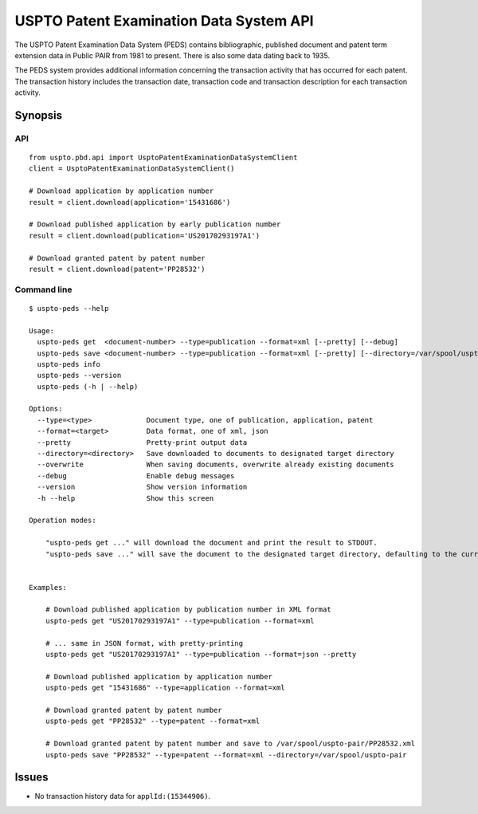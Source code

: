 ########################################
USPTO Patent Examination Data System API
########################################

The USPTO Patent Examination Data System (PEDS) contains bibliographic, published document and patent term extension data
in Public PAIR from 1981 to present. There is also some data dating back to 1935.

The PEDS system provides additional information concerning the transaction activity that has occurred for each patent.
The transaction history includes the transaction date, transaction code and transaction description for each transaction activity.


********
Synopsis
********

API
===
::

    from uspto.pbd.api import UsptoPatentExaminationDataSystemClient
    client = UsptoPatentExaminationDataSystemClient()

    # Download application by application number
    result = client.download(application='15431686')

    # Download published application by early publication number
    result = client.download(publication='US20170293197A1')

    # Download granted patent by patent number
    result = client.download(patent='PP28532')


Command line
============
::

    $ uspto-peds --help

    Usage:
      uspto-peds get  <document-number> --type=publication --format=xml [--pretty] [--debug]
      uspto-peds save <document-number> --type=publication --format=xml [--pretty] [--directory=/var/spool/uspto-pair] [--overwrite] [--debug]
      uspto-peds info
      uspto-peds --version
      uspto-peds (-h | --help)

    Options:
      --type=<type>             Document type, one of publication, application, patent
      --format=<target>         Data format, one of xml, json
      --pretty                  Pretty-print output data
      --directory=<directory>   Save downloaded to documents to designated target directory
      --overwrite               When saving documents, overwrite already existing documents
      --debug                   Enable debug messages
      --version                 Show version information
      -h --help                 Show this screen

    Operation modes:

        "uspto-peds get ..." will download the document and print the result to STDOUT.
        "uspto-peds save ..." will save the document to the designated target directory, defaulting to the current path.


    Examples:

        # Download published application by publication number in XML format
        uspto-peds get "US20170293197A1" --type=publication --format=xml

        # ... same in JSON format, with pretty-printing
        uspto-peds get "US20170293197A1" --type=publication --format=json --pretty

        # Download published application by application number
        uspto-peds get "15431686" --type=application --format=xml

        # Download granted patent by patent number
        uspto-peds get "PP28532" --type=patent --format=xml

        # Download granted patent by patent number and save to /var/spool/uspto-pair/PP28532.xml
        uspto-peds save "PP28532" --type=patent --format=xml --directory=/var/spool/uspto-pair


******
Issues
******
- No transaction history data for ``applId:(15344906)``.

